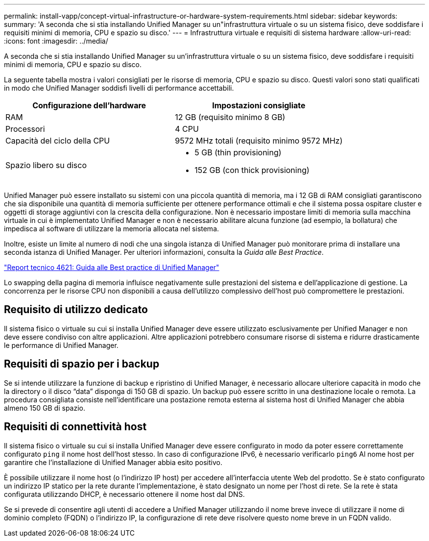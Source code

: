 ---
permalink: install-vapp/concept-virtual-infrastructure-or-hardware-system-requirements.html 
sidebar: sidebar 
keywords:  
summary: 'A seconda che si stia installando Unified Manager su un"infrastruttura virtuale o su un sistema fisico, deve soddisfare i requisiti minimi di memoria, CPU e spazio su disco.' 
---
= Infrastruttura virtuale e requisiti di sistema hardware
:allow-uri-read: 
:icons: font
:imagesdir: ../media/


[role="lead"]
A seconda che si stia installando Unified Manager su un'infrastruttura virtuale o su un sistema fisico, deve soddisfare i requisiti minimi di memoria, CPU e spazio su disco.

La seguente tabella mostra i valori consigliati per le risorse di memoria, CPU e spazio su disco. Questi valori sono stati qualificati in modo che Unified Manager soddisfi livelli di performance accettabili.

[cols="1a,1a"]
|===
| Configurazione dell'hardware | Impostazioni consigliate 


 a| 
RAM
 a| 
12 GB (requisito minimo 8 GB)



 a| 
Processori
 a| 
4 CPU



 a| 
Capacità del ciclo della CPU
 a| 
9572 MHz totali (requisito minimo 9572 MHz)



 a| 
Spazio libero su disco
 a| 
* 5 GB (thin provisioning)
* 152 GB (con thick provisioning)


|===
Unified Manager può essere installato su sistemi con una piccola quantità di memoria, ma i 12 GB di RAM consigliati garantiscono che sia disponibile una quantità di memoria sufficiente per ottenere performance ottimali e che il sistema possa ospitare cluster e oggetti di storage aggiuntivi con la crescita della configurazione. Non è necessario impostare limiti di memoria sulla macchina virtuale in cui è implementato Unified Manager e non è necessario abilitare alcuna funzione (ad esempio, la bollatura) che impedisca al software di utilizzare la memoria allocata nel sistema.

Inoltre, esiste un limite al numero di nodi che una singola istanza di Unified Manager può monitorare prima di installare una seconda istanza di Unified Manager. Per ulteriori informazioni, consulta la _Guida alle Best Practice_.

https://www.netapp.com/pdf.html?item=/media/13504-tr4621pdf.pdf["Report tecnico 4621: Guida alle Best practice di Unified Manager"^]

Lo swapping della pagina di memoria influisce negativamente sulle prestazioni del sistema e dell'applicazione di gestione. La concorrenza per le risorse CPU non disponibili a causa dell'utilizzo complessivo dell'host può compromettere le prestazioni.



== Requisito di utilizzo dedicato

Il sistema fisico o virtuale su cui si installa Unified Manager deve essere utilizzato esclusivamente per Unified Manager e non deve essere condiviso con altre applicazioni. Altre applicazioni potrebbero consumare risorse di sistema e ridurre drasticamente le performance di Unified Manager.



== Requisiti di spazio per i backup

Se si intende utilizzare la funzione di backup e ripristino di Unified Manager, è necessario allocare ulteriore capacità in modo che la directory o il disco "`data`" disponga di 150 GB di spazio. Un backup può essere scritto in una destinazione locale o remota. La procedura consigliata consiste nell'identificare una postazione remota esterna al sistema host di Unified Manager che abbia almeno 150 GB di spazio.



== Requisiti di connettività host

Il sistema fisico o virtuale su cui si installa Unified Manager deve essere configurato in modo da poter essere correttamente configurato `ping` il nome host dell'host stesso. In caso di configurazione IPv6, è necessario verificarlo `ping6` Al nome host per garantire che l'installazione di Unified Manager abbia esito positivo.

È possibile utilizzare il nome host (o l'indirizzo IP host) per accedere all'interfaccia utente Web del prodotto. Se è stato configurato un indirizzo IP statico per la rete durante l'implementazione, è stato designato un nome per l'host di rete. Se la rete è stata configurata utilizzando DHCP, è necessario ottenere il nome host dal DNS.

Se si prevede di consentire agli utenti di accedere a Unified Manager utilizzando il nome breve invece di utilizzare il nome di dominio completo (FQDN) o l'indirizzo IP, la configurazione di rete deve risolvere questo nome breve in un FQDN valido.

